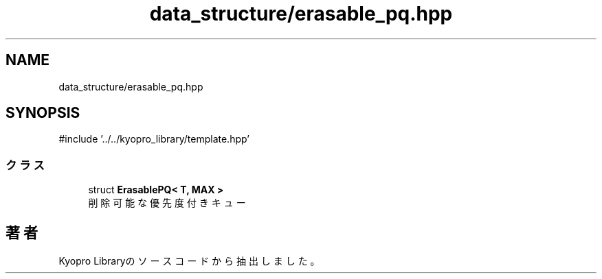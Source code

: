 .TH "data_structure/erasable_pq.hpp" 3 "Kyopro Library" \" -*- nroff -*-
.ad l
.nh
.SH NAME
data_structure/erasable_pq.hpp
.SH SYNOPSIS
.br
.PP
\fR#include '\&.\&./\&.\&./kyopro_library/template\&.hpp'\fP
.br

.SS "クラス"

.in +1c
.ti -1c
.RI "struct \fBErasablePQ< T, MAX >\fP"
.br
.RI "削除可能な優先度付きキュー "
.in -1c
.SH "著者"
.PP 
 Kyopro Libraryのソースコードから抽出しました。
